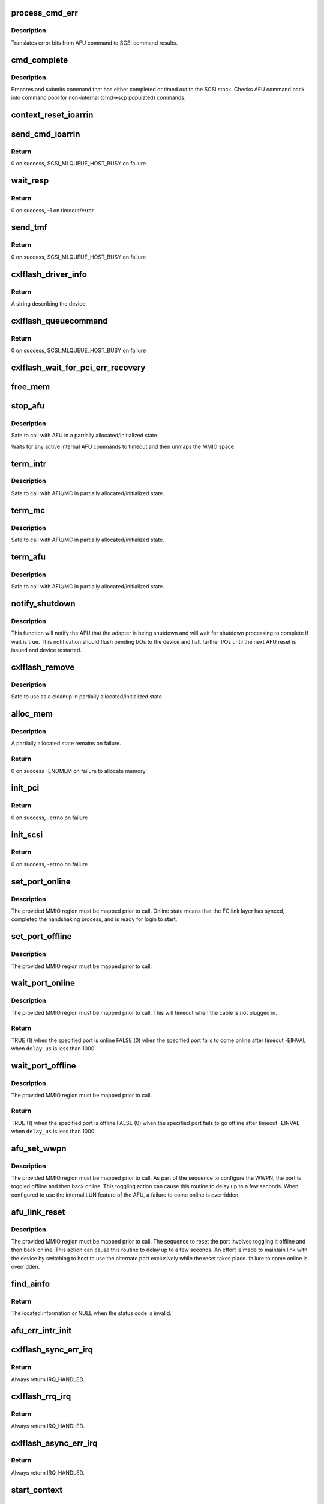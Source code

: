 .. -*- coding: utf-8; mode: rst -*-
.. src-file: drivers/scsi/cxlflash/main.c

.. _`process_cmd_err`:

process_cmd_err
===============

.. c:function:: void process_cmd_err(struct afu_cmd *cmd, struct scsi_cmnd *scp)

    command error handler

    :param struct afu_cmd \*cmd:
        AFU command that experienced the error.

    :param struct scsi_cmnd \*scp:
        SCSI command associated with the AFU command in error.

.. _`process_cmd_err.description`:

Description
-----------

Translates error bits from AFU command to SCSI command results.

.. _`cmd_complete`:

cmd_complete
============

.. c:function:: void cmd_complete(struct afu_cmd *cmd)

    command completion handler

    :param struct afu_cmd \*cmd:
        AFU command that has completed.

.. _`cmd_complete.description`:

Description
-----------

Prepares and submits command that has either completed or timed out to
the SCSI stack. Checks AFU command back into command pool for non-internal
(cmd->scp populated) commands.

.. _`context_reset_ioarrin`:

context_reset_ioarrin
=====================

.. c:function:: void context_reset_ioarrin(struct afu_cmd *cmd)

    reset command owner context via IOARRIN register

    :param struct afu_cmd \*cmd:
        AFU command that timed out.

.. _`send_cmd_ioarrin`:

send_cmd_ioarrin
================

.. c:function:: int send_cmd_ioarrin(struct afu *afu, struct afu_cmd *cmd)

    sends an AFU command via IOARRIN register

    :param struct afu \*afu:
        AFU associated with the host.

    :param struct afu_cmd \*cmd:
        AFU command to send.

.. _`send_cmd_ioarrin.return`:

Return
------

0 on success, SCSI_MLQUEUE_HOST_BUSY on failure

.. _`wait_resp`:

wait_resp
=========

.. c:function:: int wait_resp(struct afu *afu, struct afu_cmd *cmd)

    polls for a response or timeout to a sent AFU command

    :param struct afu \*afu:
        AFU associated with the host.

    :param struct afu_cmd \*cmd:
        AFU command that was sent.

.. _`wait_resp.return`:

Return
------

0 on success, -1 on timeout/error

.. _`send_tmf`:

send_tmf
========

.. c:function:: int send_tmf(struct afu *afu, struct scsi_cmnd *scp, u64 tmfcmd)

    sends a Task Management Function (TMF)

    :param struct afu \*afu:
        AFU to checkout from.

    :param struct scsi_cmnd \*scp:
        SCSI command from stack.

    :param u64 tmfcmd:
        TMF command to send.

.. _`send_tmf.return`:

Return
------

0 on success, SCSI_MLQUEUE_HOST_BUSY on failure

.. _`cxlflash_driver_info`:

cxlflash_driver_info
====================

.. c:function:: const char *cxlflash_driver_info(struct Scsi_Host *host)

    information handler for this host driver

    :param struct Scsi_Host \*host:
        SCSI host associated with device.

.. _`cxlflash_driver_info.return`:

Return
------

A string describing the device.

.. _`cxlflash_queuecommand`:

cxlflash_queuecommand
=====================

.. c:function:: int cxlflash_queuecommand(struct Scsi_Host *host, struct scsi_cmnd *scp)

    sends a mid-layer request

    :param struct Scsi_Host \*host:
        SCSI host associated with device.

    :param struct scsi_cmnd \*scp:
        SCSI command to send.

.. _`cxlflash_queuecommand.return`:

Return
------

0 on success, SCSI_MLQUEUE_HOST_BUSY on failure

.. _`cxlflash_wait_for_pci_err_recovery`:

cxlflash_wait_for_pci_err_recovery
==================================

.. c:function:: void cxlflash_wait_for_pci_err_recovery(struct cxlflash_cfg *cfg)

    wait for error recovery during probe

    :param struct cxlflash_cfg \*cfg:
        Internal structure associated with the host.

.. _`free_mem`:

free_mem
========

.. c:function:: void free_mem(struct cxlflash_cfg *cfg)

    free memory associated with the AFU

    :param struct cxlflash_cfg \*cfg:
        Internal structure associated with the host.

.. _`stop_afu`:

stop_afu
========

.. c:function:: void stop_afu(struct cxlflash_cfg *cfg)

    stops the AFU command timers and unmaps the MMIO space

    :param struct cxlflash_cfg \*cfg:
        Internal structure associated with the host.

.. _`stop_afu.description`:

Description
-----------

Safe to call with AFU in a partially allocated/initialized state.

Waits for any active internal AFU commands to timeout and then unmaps
the MMIO space.

.. _`term_intr`:

term_intr
=========

.. c:function:: void term_intr(struct cxlflash_cfg *cfg, enum undo_level level)

    disables all AFU interrupts

    :param struct cxlflash_cfg \*cfg:
        Internal structure associated with the host.

    :param enum undo_level level:
        Depth of allocation, where to begin waterfall tear down.

.. _`term_intr.description`:

Description
-----------

Safe to call with AFU/MC in partially allocated/initialized state.

.. _`term_mc`:

term_mc
=======

.. c:function:: void term_mc(struct cxlflash_cfg *cfg)

    terminates the master context

    :param struct cxlflash_cfg \*cfg:
        Internal structure associated with the host.

.. _`term_mc.description`:

Description
-----------

Safe to call with AFU/MC in partially allocated/initialized state.

.. _`term_afu`:

term_afu
========

.. c:function:: void term_afu(struct cxlflash_cfg *cfg)

    terminates the AFU

    :param struct cxlflash_cfg \*cfg:
        Internal structure associated with the host.

.. _`term_afu.description`:

Description
-----------

Safe to call with AFU/MC in partially allocated/initialized state.

.. _`notify_shutdown`:

notify_shutdown
===============

.. c:function:: void notify_shutdown(struct cxlflash_cfg *cfg, bool wait)

    notifies device of pending shutdown

    :param struct cxlflash_cfg \*cfg:
        Internal structure associated with the host.

    :param bool wait:
        Whether to wait for shutdown processing to complete.

.. _`notify_shutdown.description`:

Description
-----------

This function will notify the AFU that the adapter is being shutdown
and will wait for shutdown processing to complete if wait is true.
This notification should flush pending I/Os to the device and halt
further I/Os until the next AFU reset is issued and device restarted.

.. _`cxlflash_remove`:

cxlflash_remove
===============

.. c:function:: void cxlflash_remove(struct pci_dev *pdev)

    PCI entry point to tear down host

    :param struct pci_dev \*pdev:
        PCI device associated with the host.

.. _`cxlflash_remove.description`:

Description
-----------

Safe to use as a cleanup in partially allocated/initialized state.

.. _`alloc_mem`:

alloc_mem
=========

.. c:function:: int alloc_mem(struct cxlflash_cfg *cfg)

    allocates the AFU and its command pool

    :param struct cxlflash_cfg \*cfg:
        Internal structure associated with the host.

.. _`alloc_mem.description`:

Description
-----------

A partially allocated state remains on failure.

.. _`alloc_mem.return`:

Return
------

0 on success
-ENOMEM on failure to allocate memory

.. _`init_pci`:

init_pci
========

.. c:function:: int init_pci(struct cxlflash_cfg *cfg)

    initializes the host as a PCI device

    :param struct cxlflash_cfg \*cfg:
        Internal structure associated with the host.

.. _`init_pci.return`:

Return
------

0 on success, -errno on failure

.. _`init_scsi`:

init_scsi
=========

.. c:function:: int init_scsi(struct cxlflash_cfg *cfg)

    adds the host to the SCSI stack and kicks off host scan

    :param struct cxlflash_cfg \*cfg:
        Internal structure associated with the host.

.. _`init_scsi.return`:

Return
------

0 on success, -errno on failure

.. _`set_port_online`:

set_port_online
===============

.. c:function:: void set_port_online(__be64 __iomem *fc_regs)

    transitions the specified host FC port to online state

    :param __be64 __iomem \*fc_regs:
        Top of MMIO region defined for specified port.

.. _`set_port_online.description`:

Description
-----------

The provided MMIO region must be mapped prior to call. Online state means
that the FC link layer has synced, completed the handshaking process, and
is ready for login to start.

.. _`set_port_offline`:

set_port_offline
================

.. c:function:: void set_port_offline(__be64 __iomem *fc_regs)

    transitions the specified host FC port to offline state

    :param __be64 __iomem \*fc_regs:
        Top of MMIO region defined for specified port.

.. _`set_port_offline.description`:

Description
-----------

The provided MMIO region must be mapped prior to call.

.. _`wait_port_online`:

wait_port_online
================

.. c:function:: int wait_port_online(__be64 __iomem *fc_regs, u32 delay_us, u32 nretry)

    waits for the specified host FC port come online

    :param __be64 __iomem \*fc_regs:
        Top of MMIO region defined for specified port.

    :param u32 delay_us:
        Number of microseconds to delay between reading port status.

    :param u32 nretry:
        Number of cycles to retry reading port status.

.. _`wait_port_online.description`:

Description
-----------

The provided MMIO region must be mapped prior to call. This will timeout
when the cable is not plugged in.

.. _`wait_port_online.return`:

Return
------

TRUE (1) when the specified port is online
FALSE (0) when the specified port fails to come online after timeout
-EINVAL when \ ``delay_us``\  is less than 1000

.. _`wait_port_offline`:

wait_port_offline
=================

.. c:function:: int wait_port_offline(__be64 __iomem *fc_regs, u32 delay_us, u32 nretry)

    waits for the specified host FC port go offline

    :param __be64 __iomem \*fc_regs:
        Top of MMIO region defined for specified port.

    :param u32 delay_us:
        Number of microseconds to delay between reading port status.

    :param u32 nretry:
        Number of cycles to retry reading port status.

.. _`wait_port_offline.description`:

Description
-----------

The provided MMIO region must be mapped prior to call.

.. _`wait_port_offline.return`:

Return
------

TRUE (1) when the specified port is offline
FALSE (0) when the specified port fails to go offline after timeout
-EINVAL when \ ``delay_us``\  is less than 1000

.. _`afu_set_wwpn`:

afu_set_wwpn
============

.. c:function:: void afu_set_wwpn(struct afu *afu, int port, __be64 __iomem *fc_regs, u64 wwpn)

    configures the WWPN for the specified host FC port

    :param struct afu \*afu:
        AFU associated with the host that owns the specified FC port.

    :param int port:
        Port number being configured.

    :param __be64 __iomem \*fc_regs:
        Top of MMIO region defined for specified port.

    :param u64 wwpn:
        The world-wide-port-number previously discovered for port.

.. _`afu_set_wwpn.description`:

Description
-----------

The provided MMIO region must be mapped prior to call. As part of the
sequence to configure the WWPN, the port is toggled offline and then back
online. This toggling action can cause this routine to delay up to a few
seconds. When configured to use the internal LUN feature of the AFU, a
failure to come online is overridden.

.. _`afu_link_reset`:

afu_link_reset
==============

.. c:function:: void afu_link_reset(struct afu *afu, int port, __be64 __iomem *fc_regs)

    resets the specified host FC port

    :param struct afu \*afu:
        AFU associated with the host that owns the specified FC port.

    :param int port:
        Port number being configured.

    :param __be64 __iomem \*fc_regs:
        Top of MMIO region defined for specified port.

.. _`afu_link_reset.description`:

Description
-----------

The provided MMIO region must be mapped prior to call. The sequence to
reset the port involves toggling it offline and then back online. This
action can cause this routine to delay up to a few seconds. An effort
is made to maintain link with the device by switching to host to use
the alternate port exclusively while the reset takes place.
failure to come online is overridden.

.. _`find_ainfo`:

find_ainfo
==========

.. c:function:: const struct asyc_intr_info *find_ainfo(u64 status)

    locates and returns asynchronous interrupt information

    :param u64 status:
        Status code set by AFU on error.

.. _`find_ainfo.return`:

Return
------

The located information or NULL when the status code is invalid.

.. _`afu_err_intr_init`:

afu_err_intr_init
=================

.. c:function:: void afu_err_intr_init(struct afu *afu)

    clears and initializes the AFU for error interrupts

    :param struct afu \*afu:
        AFU associated with the host.

.. _`cxlflash_sync_err_irq`:

cxlflash_sync_err_irq
=====================

.. c:function:: irqreturn_t cxlflash_sync_err_irq(int irq, void *data)

    interrupt handler for synchronous errors

    :param int irq:
        Interrupt number.

    :param void \*data:
        Private data provided at interrupt registration, the AFU.

.. _`cxlflash_sync_err_irq.return`:

Return
------

Always return IRQ_HANDLED.

.. _`cxlflash_rrq_irq`:

cxlflash_rrq_irq
================

.. c:function:: irqreturn_t cxlflash_rrq_irq(int irq, void *data)

    interrupt handler for read-response queue (normal path)

    :param int irq:
        Interrupt number.

    :param void \*data:
        Private data provided at interrupt registration, the AFU.

.. _`cxlflash_rrq_irq.return`:

Return
------

Always return IRQ_HANDLED.

.. _`cxlflash_async_err_irq`:

cxlflash_async_err_irq
======================

.. c:function:: irqreturn_t cxlflash_async_err_irq(int irq, void *data)

    interrupt handler for asynchronous errors

    :param int irq:
        Interrupt number.

    :param void \*data:
        Private data provided at interrupt registration, the AFU.

.. _`cxlflash_async_err_irq.return`:

Return
------

Always return IRQ_HANDLED.

.. _`start_context`:

start_context
=============

.. c:function:: int start_context(struct cxlflash_cfg *cfg)

    starts the master context

    :param struct cxlflash_cfg \*cfg:
        Internal structure associated with the host.

.. _`start_context.return`:

Return
------

A success or failure value from CXL services.

.. _`read_vpd`:

read_vpd
========

.. c:function:: int read_vpd(struct cxlflash_cfg *cfg, u64 wwpn[])

    obtains the WWPNs from VPD

    :param struct cxlflash_cfg \*cfg:
        Internal structure associated with the host.

    :param u64 wwpn:
        Array of size NUM_FC_PORTS to pass back WWPNs

.. _`read_vpd.return`:

Return
------

0 on success, -errno on failure

.. _`init_pcr`:

init_pcr
========

.. c:function:: void init_pcr(struct cxlflash_cfg *cfg)

    initialize the provisioning and control registers

    :param struct cxlflash_cfg \*cfg:
        Internal structure associated with the host.

.. _`init_pcr.description`:

Description
-----------

Also sets up fast access to the mapped registers and initializes AFU
command fields that never change.

.. _`init_global`:

init_global
===========

.. c:function:: int init_global(struct cxlflash_cfg *cfg)

    initialize AFU global registers

    :param struct cxlflash_cfg \*cfg:
        Internal structure associated with the host.

.. _`start_afu`:

start_afu
=========

.. c:function:: int start_afu(struct cxlflash_cfg *cfg)

    initializes and starts the AFU

    :param struct cxlflash_cfg \*cfg:
        Internal structure associated with the host.

.. _`init_intr`:

init_intr
=========

.. c:function:: enum undo_level init_intr(struct cxlflash_cfg *cfg, struct cxl_context *ctx)

    setup interrupt handlers for the master context

    :param struct cxlflash_cfg \*cfg:
        Internal structure associated with the host.

    :param struct cxl_context \*ctx:
        *undescribed*

.. _`init_intr.return`:

Return
------

0 on success, -errno on failure

.. _`init_mc`:

init_mc
=======

.. c:function:: int init_mc(struct cxlflash_cfg *cfg)

    create and register as the master context

    :param struct cxlflash_cfg \*cfg:
        Internal structure associated with the host.

.. _`init_mc.return`:

Return
------

0 on success, -errno on failure

.. _`init_afu`:

init_afu
========

.. c:function:: int init_afu(struct cxlflash_cfg *cfg)

    setup as master context and start AFU

    :param struct cxlflash_cfg \*cfg:
        Internal structure associated with the host.

.. _`init_afu.description`:

Description
-----------

This routine is a higher level of control for configuring the
AFU on probe and reset paths.

.. _`init_afu.return`:

Return
------

0 on success, -errno on failure

.. _`cxlflash_afu_sync`:

cxlflash_afu_sync
=================

.. c:function:: int cxlflash_afu_sync(struct afu *afu, ctx_hndl_t ctx_hndl_u, res_hndl_t res_hndl_u, u8 mode)

    builds and sends an AFU sync command

    :param struct afu \*afu:
        AFU associated with the host.

    :param ctx_hndl_t ctx_hndl_u:
        Identifies context requesting sync.

    :param res_hndl_t res_hndl_u:
        Identifies resource requesting sync.

    :param u8 mode:
        Type of sync to issue (lightweight, heavyweight, global).

.. _`cxlflash_afu_sync.description`:

Description
-----------

The AFU can only take 1 sync command at a time. This routine enforces this
limitation by using a mutex to provide exclusive access to the AFU during
the sync. This design point requires calling threads to not be on interrupt
context due to the possibility of sleeping during concurrent sync operations.

AFU sync operations are only necessary and allowed when the device is
operating normally. When not operating normally, sync requests can occur as
part of cleaning up resources associated with an adapter prior to removal.
In this scenario, these requests are simply ignored (safe due to the AFU
going away).

.. _`cxlflash_afu_sync.return`:

Return
------

0 on success
-1 on failure

.. _`afu_reset`:

afu_reset
=========

.. c:function:: int afu_reset(struct cxlflash_cfg *cfg)

    resets the AFU

    :param struct cxlflash_cfg \*cfg:
        Internal structure associated with the host.

.. _`afu_reset.return`:

Return
------

0 on success, -errno on failure

.. _`drain_ioctls`:

drain_ioctls
============

.. c:function:: void drain_ioctls(struct cxlflash_cfg *cfg)

    wait until all currently executing ioctls have completed

    :param struct cxlflash_cfg \*cfg:
        Internal structure associated with the host.

.. _`drain_ioctls.description`:

Description
-----------

Obtain write access to read/write semaphore that wraps ioctl
handling to 'drain' ioctls currently executing.

.. _`cxlflash_eh_device_reset_handler`:

cxlflash_eh_device_reset_handler
================================

.. c:function:: int cxlflash_eh_device_reset_handler(struct scsi_cmnd *scp)

    reset a single LUN

    :param struct scsi_cmnd \*scp:
        SCSI command to send.

.. _`cxlflash_eh_device_reset_handler.return`:

Return
------

SUCCESS as defined in scsi/scsi.h
FAILED as defined in scsi/scsi.h

.. _`cxlflash_eh_host_reset_handler`:

cxlflash_eh_host_reset_handler
==============================

.. c:function:: int cxlflash_eh_host_reset_handler(struct scsi_cmnd *scp)

    reset the host adapter

    :param struct scsi_cmnd \*scp:
        SCSI command from stack identifying host.

.. _`cxlflash_eh_host_reset_handler.description`:

Description
-----------

Following a reset, the state is evaluated again in case an EEH occurred
during the reset. In such a scenario, the host reset will either yield
until the EEH recovery is complete or return success or failure based
upon the current device state.

.. _`cxlflash_eh_host_reset_handler.return`:

Return
------

SUCCESS as defined in scsi/scsi.h
FAILED as defined in scsi/scsi.h

.. _`cxlflash_change_queue_depth`:

cxlflash_change_queue_depth
===========================

.. c:function:: int cxlflash_change_queue_depth(struct scsi_device *sdev, int qdepth)

    change the queue depth for the device

    :param struct scsi_device \*sdev:
        SCSI device destined for queue depth change.

    :param int qdepth:
        Requested queue depth value to set.

.. _`cxlflash_change_queue_depth.description`:

Description
-----------

The requested queue depth is capped to the maximum supported value.

.. _`cxlflash_change_queue_depth.return`:

Return
------

The actual queue depth set.

.. _`cxlflash_show_port_status`:

cxlflash_show_port_status
=========================

.. c:function:: ssize_t cxlflash_show_port_status(u32 port, struct afu *afu, char *buf)

    queries and presents the current port status

    :param u32 port:
        Desired port for status reporting.

    :param struct afu \*afu:
        AFU owning the specified port.

    :param char \*buf:
        Buffer of length PAGE_SIZE to report back port status in ASCII.

.. _`cxlflash_show_port_status.return`:

Return
------

The size of the ASCII string returned in \ ``buf``\ .

.. _`port0_show`:

port0_show
==========

.. c:function:: ssize_t port0_show(struct device *dev, struct device_attribute *attr, char *buf)

    queries and presents the current status of port 0

    :param struct device \*dev:
        Generic device associated with the host owning the port.

    :param struct device_attribute \*attr:
        Device attribute representing the port.

    :param char \*buf:
        Buffer of length PAGE_SIZE to report back port status in ASCII.

.. _`port0_show.return`:

Return
------

The size of the ASCII string returned in \ ``buf``\ .

.. _`port1_show`:

port1_show
==========

.. c:function:: ssize_t port1_show(struct device *dev, struct device_attribute *attr, char *buf)

    queries and presents the current status of port 1

    :param struct device \*dev:
        Generic device associated with the host owning the port.

    :param struct device_attribute \*attr:
        Device attribute representing the port.

    :param char \*buf:
        Buffer of length PAGE_SIZE to report back port status in ASCII.

.. _`port1_show.return`:

Return
------

The size of the ASCII string returned in \ ``buf``\ .

.. _`lun_mode_show`:

lun_mode_show
=============

.. c:function:: ssize_t lun_mode_show(struct device *dev, struct device_attribute *attr, char *buf)

    presents the current LUN mode of the host

    :param struct device \*dev:
        Generic device associated with the host.

    :param struct device_attribute \*attr:
        Device attribute representing the LUN mode.

    :param char \*buf:
        Buffer of length PAGE_SIZE to report back the LUN mode in ASCII.

.. _`lun_mode_show.return`:

Return
------

The size of the ASCII string returned in \ ``buf``\ .

.. _`lun_mode_store`:

lun_mode_store
==============

.. c:function:: ssize_t lun_mode_store(struct device *dev, struct device_attribute *attr, const char *buf, size_t count)

    sets the LUN mode of the host

    :param struct device \*dev:
        Generic device associated with the host.

    :param struct device_attribute \*attr:
        Device attribute representing the LUN mode.

    :param const char \*buf:
        Buffer of length PAGE_SIZE containing the LUN mode in ASCII.

    :param size_t count:
        Length of data resizing in \ ``buf``\ .

.. _`lun_mode_store.description`:

Description
-----------

The CXL Flash AFU supports a dummy LUN mode where the external
links and storage are not required. Space on the FPGA is used
to create 1 or 2 small LUNs which are presented to the system
as if they were a normal storage device. This feature is useful
during development and also provides manufacturing with a way
to test the AFU without an actual device.

0 = external LUN[s] (default)
1 = internal LUN (1 x 64K, 512B blocks, id 0)
2 = internal LUN (1 x 64K, 4K blocks, id 0)
3 = internal LUN (2 x 32K, 512B blocks, ids 0,1)
4 = internal LUN (2 x 32K, 4K blocks, ids 0,1)

.. _`lun_mode_store.return`:

Return
------

The size of the ASCII string returned in \ ``buf``\ .

.. _`ioctl_version_show`:

ioctl_version_show
==================

.. c:function:: ssize_t ioctl_version_show(struct device *dev, struct device_attribute *attr, char *buf)

    presents the current ioctl version of the host

    :param struct device \*dev:
        Generic device associated with the host.

    :param struct device_attribute \*attr:
        Device attribute representing the ioctl version.

    :param char \*buf:
        Buffer of length PAGE_SIZE to report back the ioctl version.

.. _`ioctl_version_show.return`:

Return
------

The size of the ASCII string returned in \ ``buf``\ .

.. _`cxlflash_show_port_lun_table`:

cxlflash_show_port_lun_table
============================

.. c:function:: ssize_t cxlflash_show_port_lun_table(u32 port, struct afu *afu, char *buf)

    queries and presents the port LUN table

    :param u32 port:
        Desired port for status reporting.

    :param struct afu \*afu:
        AFU owning the specified port.

    :param char \*buf:
        Buffer of length PAGE_SIZE to report back port status in ASCII.

.. _`cxlflash_show_port_lun_table.return`:

Return
------

The size of the ASCII string returned in \ ``buf``\ .

.. _`port0_lun_table_show`:

port0_lun_table_show
====================

.. c:function:: ssize_t port0_lun_table_show(struct device *dev, struct device_attribute *attr, char *buf)

    presents the current LUN table of port 0

    :param struct device \*dev:
        Generic device associated with the host owning the port.

    :param struct device_attribute \*attr:
        Device attribute representing the port.

    :param char \*buf:
        Buffer of length PAGE_SIZE to report back port status in ASCII.

.. _`port0_lun_table_show.return`:

Return
------

The size of the ASCII string returned in \ ``buf``\ .

.. _`port1_lun_table_show`:

port1_lun_table_show
====================

.. c:function:: ssize_t port1_lun_table_show(struct device *dev, struct device_attribute *attr, char *buf)

    presents the current LUN table of port 1

    :param struct device \*dev:
        Generic device associated with the host owning the port.

    :param struct device_attribute \*attr:
        Device attribute representing the port.

    :param char \*buf:
        Buffer of length PAGE_SIZE to report back port status in ASCII.

.. _`port1_lun_table_show.return`:

Return
------

The size of the ASCII string returned in \ ``buf``\ .

.. _`mode_show`:

mode_show
=========

.. c:function:: ssize_t mode_show(struct device *dev, struct device_attribute *attr, char *buf)

    presents the current mode of the device

    :param struct device \*dev:
        Generic device associated with the device.

    :param struct device_attribute \*attr:
        Device attribute representing the device mode.

    :param char \*buf:
        Buffer of length PAGE_SIZE to report back the dev mode in ASCII.

.. _`mode_show.return`:

Return
------

The size of the ASCII string returned in \ ``buf``\ .

.. _`cxlflash_worker_thread`:

cxlflash_worker_thread
======================

.. c:function:: void cxlflash_worker_thread(struct work_struct *work)

    work thread handler for the AFU

    :param struct work_struct \*work:
        Work structure contained within cxlflash associated with host.

.. _`cxlflash_worker_thread.handles-the-following-events`:

Handles the following events
----------------------------

- Link reset which cannot be performed on interrupt context due to
blocking up to a few seconds
- Rescan the host

.. _`cxlflash_probe`:

cxlflash_probe
==============

.. c:function:: int cxlflash_probe(struct pci_dev *pdev, const struct pci_device_id *dev_id)

    PCI entry point to add host

    :param struct pci_dev \*pdev:
        PCI device associated with the host.

    :param const struct pci_device_id \*dev_id:
        PCI device id associated with device.

.. _`cxlflash_probe.return`:

Return
------

0 on success, -errno on failure

.. _`cxlflash_pci_error_detected`:

cxlflash_pci_error_detected
===========================

.. c:function:: pci_ers_result_t cxlflash_pci_error_detected(struct pci_dev *pdev, pci_channel_state_t state)

    called when a PCI error is detected

    :param struct pci_dev \*pdev:
        PCI device struct.

    :param pci_channel_state_t state:
        PCI channel state.

.. _`cxlflash_pci_error_detected.description`:

Description
-----------

When an EEH occurs during an active reset, wait until the reset is
complete and then take action based upon the device state.

.. _`cxlflash_pci_error_detected.return`:

Return
------

PCI_ERS_RESULT_NEED_RESET or PCI_ERS_RESULT_DISCONNECT

.. _`cxlflash_pci_slot_reset`:

cxlflash_pci_slot_reset
=======================

.. c:function:: pci_ers_result_t cxlflash_pci_slot_reset(struct pci_dev *pdev)

    called when PCI slot has been reset

    :param struct pci_dev \*pdev:
        PCI device struct.

.. _`cxlflash_pci_slot_reset.description`:

Description
-----------

This routine is called by the pci error recovery code after the PCI
slot has been reset, just before we should resume normal operations.

.. _`cxlflash_pci_slot_reset.return`:

Return
------

PCI_ERS_RESULT_RECOVERED or PCI_ERS_RESULT_DISCONNECT

.. _`cxlflash_pci_resume`:

cxlflash_pci_resume
===================

.. c:function:: void cxlflash_pci_resume(struct pci_dev *pdev)

    called when normal operation can resume

    :param struct pci_dev \*pdev:
        PCI device struct

.. _`init_cxlflash`:

init_cxlflash
=============

.. c:function:: int init_cxlflash( void)

    module entry point

    :param  void:
        no arguments

.. _`init_cxlflash.return`:

Return
------

0 on success, -errno on failure

.. _`exit_cxlflash`:

exit_cxlflash
=============

.. c:function:: void __exit exit_cxlflash( void)

    module exit point

    :param  void:
        no arguments

.. This file was automatic generated / don't edit.

